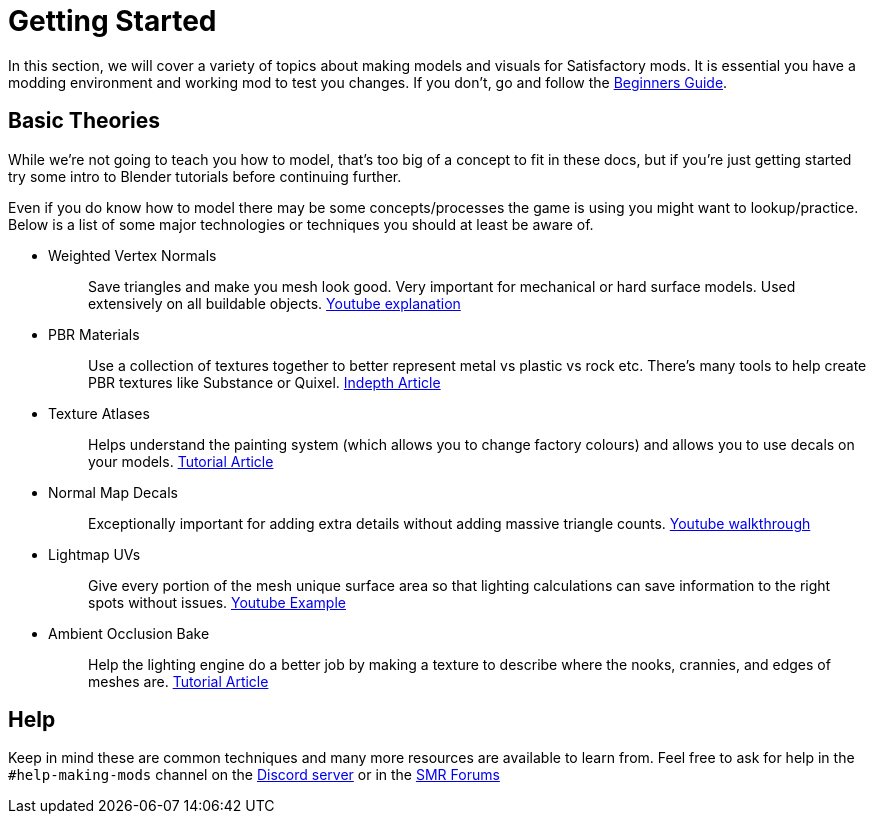 = Getting Started

In this section, we will cover a variety of topics about making models and visuals for Satisfactory mods.
It is essential you have a modding environment and working mod to test you changes. If you don't, go and follow the xref:Development/BeginnersGuide/index.adoc[Beginners Guide].

== Basic Theories

While we're not going to teach you how to model, that's too big of a concept to fit in these docs, but if you're just getting started try some intro to Blender tutorials before continuing further.

Even if you do know how to model there may be some concepts/processes the game is using you might want to lookup/practice. Below is a list of some major technologies or techniques you should at least be aware of.

* {blank}
+
Weighted Vertex Normals::
  Save triangles and make you mesh look good. Very important for mechanical or hard surface models.
  Used extensively on all buildable objects.
  https://www.youtube.com/watch?v=G-K7WT9IIok[Youtube explanation]
* {blank}
+
PBR Materials::
  Use a collection of textures together to better represent metal vs plastic vs rock etc.
  There's many tools to help create PBR textures like Substance or Quixel.
  https://academy.substance3d.com/courses/the-pbr-guide-part-1[Indepth Article]
* {blank}
+
Texture Atlases::
  Helps understand the painting system (which allows you to change factory colours) and allows you to use decals on your models.
  https://blog.immersed.team/texture-atlasing-an-inside-look-at-optimizing-3d-worlds-8a07145856d7[Tutorial Article]
* {blank}
+
Normal Map Decals::
  Exceptionally important for adding extra details without adding massive triangle counts.
  https://www.youtube.com/watch?v=66IGMnPgEW0[Youtube walkthrough]
* {blank}
+
Lightmap UVs::
  Give every portion of the mesh unique surface area so that lighting calculations can save information to the right spots without issues.
  https://www.youtube.com/watch?v=UnUn4nRoh-E[Youtube Example]
* {blank}
+
Ambient Occlusion Bake::
  Help the lighting engine do a better job by making a texture to describe where the nooks, crannies, and edges of meshes are.
  https://www.katsbits.com/tutorials/blender/baking-ambient-occlusion.php[Tutorial Article]

== Help
Keep in mind these are common techniques and many more resources are available to learn from. Feel free to ask for help in the `+#help-making-mods+` channel on the https://discord.gg/xkVJ73E[Discord server] or in the https://forums.ficsit.app/[SMR Forums]



